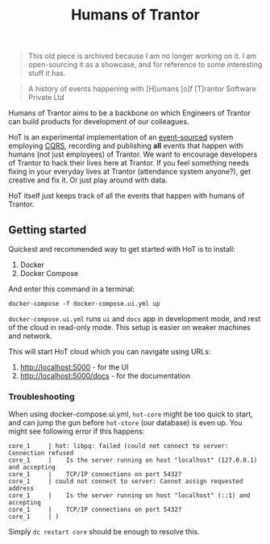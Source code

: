 #+TITLE: Humans of Trantor

#+BEGIN_QUOTE
This old piece is archived because I am no longer working on it. I am open-sourcing it as a showcase, and for reference to some interesting stuff it has.
#+END_QUOTE

#+BEGIN_QUOTE
A history of events happening with [H]umans [o]f [T]rantor Software Private Ltd
#+END_QUOTE

Humans of Trantor aims to be a backbone on which Engineers of Trantor can build
products for development of our colleagues.

HoT is an experimental implementation of an [[https://martinfowler.com/eaaDev/EventSourcing.html][event-sourced]] system employing [[https://www.martinfowler.com/bliki/CQRS.html][CQRS]],
recording and publishing *all* events that happen with humans (not just
employees) of Trantor. We want to encourage developers of Trantor to hack their
lives here at Trantor. If you feel something needs fixing in your everyday lives
at Trantor (attendance system anyone?), get creative and fix it. Or just play
around with data.

HoT itself just keeps track of all the events that happen with humans of
Trantor.

** Getting started

Quickest and recommended way to get started with HoT is to install:

1. Docker
2. Docker Compose

And enter this command in a terminal:

#+begin_example
docker-compose -f docker-compose.ui.yml up
#+end_example

=docker-compose.ui.yml= runs =ui= and =docs= app in development mode, and rest
of the cloud in read-only mode. This setup is easier on weaker machines and
network.

This will start HoT cloud which you can navigate using URLs:

1. http://localhost:5000 - for the UI
2. http://localhost:5000/docs - for the documentation

*** Troubleshooting

When using docker-compose.ui.yml, =hot-core= might be too quick to start, and
can jump the gun before =hot-store= (our database) is even up. You might see
following error if this happens:

#+begin_example
core_1     | hot: libpq: failed (could not connect to server: Connection refused
core_1     |    Is the server running on host "localhost" (127.0.0.1) and accepting
core_1     |    TCP/IP connections on port 5432?
core_1     | could not connect to server: Cannot assign requested address
core_1     |    Is the server running on host "localhost" (::1) and accepting
core_1     |    TCP/IP connections on port 5432?
core_1     | )
#+end_example

Simply =dc restart core= should be enough to resolve this.
